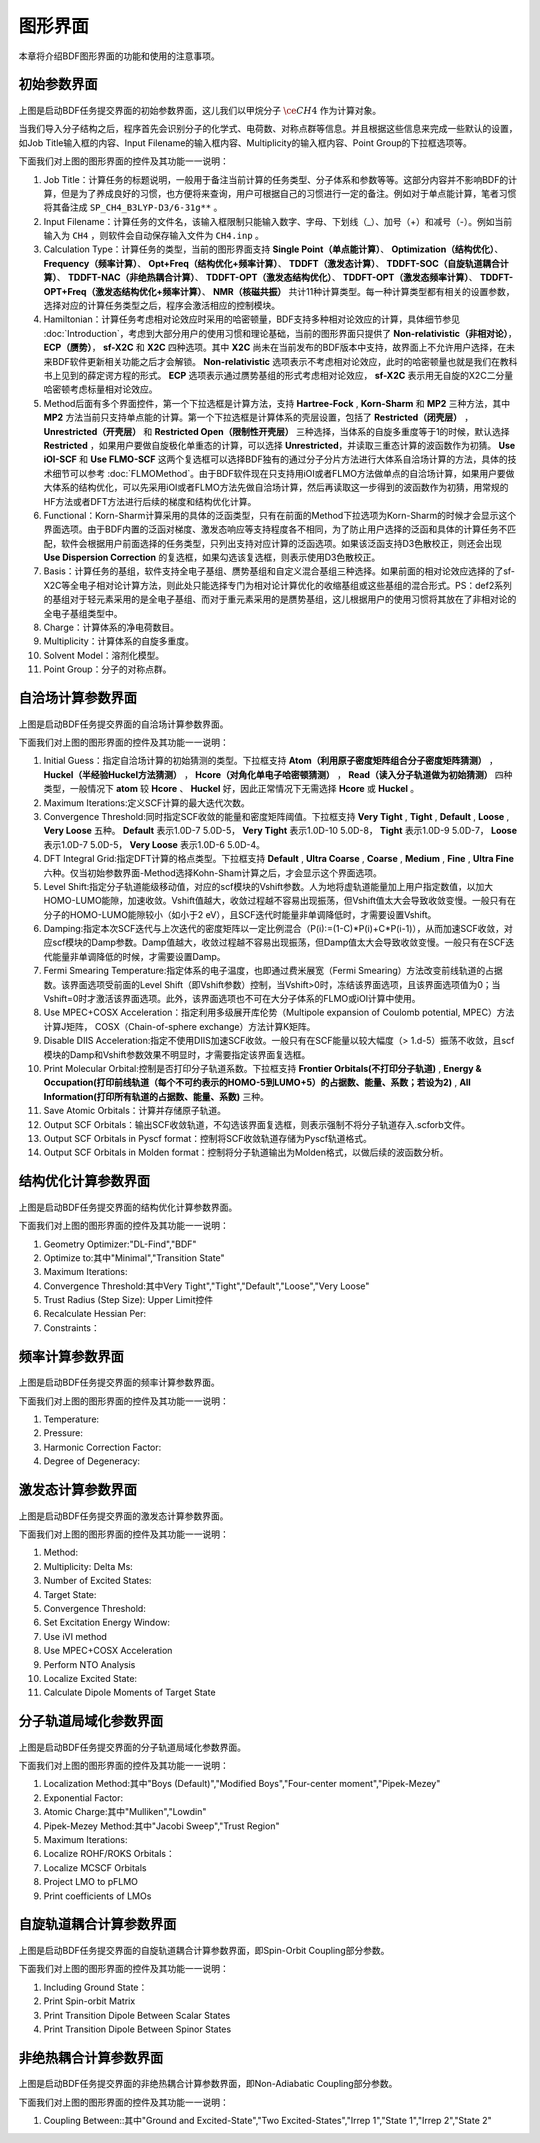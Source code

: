 
.. _run-bdfgui:

图形界面
************************************

本章将介绍BDF图形界面的功能和使用的注意事项。

初始参数界面
================================================

.. figure:: images/Basic-Tab.png
   :width: 800
   :align: center



上图是启动BDF任务提交界面的初始参数界面，这儿我们以甲烷分子 :math:`\ce{CH4}` 作为计算对象。

当我们导入分子结构之后，程序首先会识别分子的化学式、电荷数、对称点群等信息。并且根据这些信息来完成一些默认的设置，如Job Title输入框的内容、Input Filename的输入框内容、Multiplicity的输入框内容、Point Group的下拉框选项等。

下面我们对上图的图形界面的控件及其功能一一说明：

1. Job Title：计算任务的标题说明，一般用于备注当前计算的任务类型、分子体系和参数等等。这部分内容并不影响BDF的计算，但是为了养成良好的习惯，也方便将来查询，用户可根据自己的习惯进行一定的备注。例如对于单点能计算，笔者习惯将其备注成 ``SP_CH4_B3LYP-D3/6-31g**`` 。

2. Input Filename：计算任务的文件名，该输入框限制只能输入数字、字母、下划线（_）、加号（+）和减号（-）。例如当前输入为 ``CH4`` ，则软件会自动保存输入文件为 ``CH4.inp`` 。

3. Calculation Type：计算任务的类型，当前的图形界面支持 **Single Point（单点能计算）**、 **Optimization（结构优化）**、 **Frequency（频率计算）**、 **Opt+Freq（结构优化+频率计算）**、 **TDDFT（激发态计算）**、 **TDDFT-SOC（自旋轨道耦合计算）**、 **TDDFT-NAC（非绝热耦合计算）**、 **TDDFT-OPT（激发态结构优化）**、 **TDDFT-OPT（激发态频率计算）**、 **TDDFT-OPT+Freq（激发态结构优化+频率计算）**、 **NMR（核磁共振）** 共计11种计算类型。每一种计算类型都有相关的设置参数，选择对应的计算任务类型之后，程序会激活相应的控制模块。

4. Hamiltonian：计算任务考虑相对论效应时采用的哈密顿量，BDF支持多种相对论效应的计算，具体细节参见 :doc:`Introduction`，考虑到大部分用户的使用习惯和理论基础，当前的图形界面只提供了 **Non-relativistic（非相对论）**， **ECP（赝势）**， **sf-X2C** 和 **X2C** 四种选项。其中 **X2C** 尚未在当前发布的BDF版本中支持，故界面上不允许用户选择，在未来BDF软件更新相关功能之后才会解锁。 **Non-relativistic** 选项表示不考虑相对论效应，此时的哈密顿量也就是我们在教科书上见到的薛定谔方程的形式。 **ECP** 选项表示通过赝势基组的形式考虑相对论效应， **sf-X2C** 表示用无自旋的X2C二分量哈密顿考虑标量相对论效应。

5. Method后面有多个界面控件，第一个下拉选框是计算方法，支持 **Hartree-Fock** , **Korn-Sharm** 和 **MP2** 三种方法，其中 **MP2** 方法当前只支持单点能的计算。第一个下拉选框是计算体系的壳层设置，包括了 **Restricted（闭壳层）** ， **Unrestricted（开壳层）** 和 **Restricted Open（限制性开壳层）** 三种选择，当体系的自旋多重度等于1的时候，默认选择 **Restricted** ，如果用户要做自旋极化单重态的计算，可以选择 **Unrestricted**，并读取三重态计算的波函数作为初猜。 **Use iOI-SCF** 和  **Use FLMO-SCF** 这两个复选框可以选择BDF独有的通过分子分片方法进行大体系自洽场计算的方法，具体的技术细节可以参考 :doc:`FLMOMethod`。由于BDF软件现在只支持用iOI或者FLMO方法做单点的自洽场计算，如果用户要做大体系的结构优化，可以先采用iOI或者FLMO方法先做自洽场计算，然后再读取这一步得到的波函数作为初猜，用常规的HF方法或者DFT方法进行后续的梯度和结构优化计算。

6. Functional：Korn-Sharm计算采用的具体的泛函类型，只有在前面的Method下拉选项为Korn-Sharm的时候才会显示这个界面选项。由于BDF内置的泛函对梯度、激发态响应等支持程度各不相同，为了防止用户选择的泛函和具体的计算任务不匹配，软件会根据用户前面选择的任务类型，只列出支持对应计算的泛函选项。如果该泛函支持D3色散校正，则还会出现 **Use Dispersion Correction** 的复选框，如果勾选该复选框，则表示使用D3色散校正。

7. Basis：计算任务的基组，软件支持全电子基组、赝势基组和自定义混合基组三种选择。如果前面的相对论效应选择的了sf-X2C等全电子相对论计算方法，则此处只能选择专门为相对论计算优化的收缩基组或这些基组的混合形式。PS：def2系列的基组对于轻元素采用的是全电子基组、而对于重元素采用的是赝势基组，这儿根据用户的使用习惯将其放在了非相对论的全电子基组类型中。

8. Charge：计算体系的净电荷数目。

9. Multiplicity：计算体系的自旋多重度。

10. Solvent Model：溶剂化模型。

11. Point Group：分子的对称点群。

自洽场计算参数界面
================================================

.. figure:: images/SCF-Tab.png
   :width: 800
   :align: center

上图是启动BDF任务提交界面的自洽场计算参数界面。

下面我们对上图的图形界面的控件及其功能一一说明：

1. Initial Guess：指定自洽场计算的初始猜测的类型。下拉框支持 **Atom（利用原子密度矩阵组合分子密度矩阵猜测）** ， **Huckel（半经验Huckel方法猜测）** ， **Hcore（对角化单电子哈密顿猜测）** ， **Read（读入分子轨道做为初始猜测）** 四种类型，一般情况下 **atom** 较 **Hcore** 、 **Huckel** 好，因此正常情况下无需选择 **Hcore** 或 **Huckel** 。

2. Maximum Iterations:定义SCF计算的最大迭代次数。

3. Convergence Threshold:同时指定SCF收敛的能量和密度矩阵阈值。下拉框支持 **Very Tight** , **Tight** , **Default** , **Loose** , **Very Loose** 五种。 **Default** 表示1.0D-7 5.0D-5， **Very Tight** 表示1.0D-10 5.0D-8， **Tight** 表示1.0D-9 5.0D-7， **Loose** 表示1.0D-7 5.0D-5， **Very Loose** 表示1.0D-6 5.0D-4。

4. DFT Integral Grid:指定DFT计算的格点类型。下拉框支持 **Default** , **Ultra Coarse** , **Coarse** , **Medium** , **Fine** , **Ultra Fine** 六种。仅当初始参数界面-Method选择Kohn-Sham计算之后，才会显示这个界面选项。

5. Level Shift:指定分子轨道能级移动值，对应的scf模块的Vshift参数。人为地将虚轨道能量加上用户指定数值，以加大HOMO-LUMO能隙，加速收敛。Vshift值越大，收敛过程越不容易出现振荡，但Vshift值太大会导致收敛变慢。一般只有在分子的HOMO-LUMO能隙较小（如小于2 eV），且SCF迭代时能量非单调降低时，才需要设置Vshift。

6. Damping:指定本次SCF迭代与上次迭代的密度矩阵以一定比例混合（P(i):=(1-C)*P(i)+C*P(i-1)），从而加速SCF收敛，对应scf模块的Damp参数。Damp值越大，收敛过程越不容易出现振荡，但Damp值太大会导致收敛变慢。一般只有在SCF迭代能量非单调降低的时候，才需要设置Damp。

7. Fermi Smearing Temperature:指定体系的电子温度，也即通过费米展宽（Fermi Smearing）方法改变前线轨道的占据数。该界面选项受前面的Level Shift（即Vshift参数）控制，当Vshift>0时，冻结该界面选项，且该界面选项值为0；当Vshift=0时才激活该界面选项。此外，该界面选项也不可在大分子体系的FLMO或iOI计算中使用。

8. Use MPEC+COSX Acceleration：指定利用多级展开库伦势（Multipole expansion of Coulomb potential, MPEC）方法计算J矩阵， COSX（Chain-of-sphere exchange）方法计算K矩阵。

9. Disable DIIS Acceleration:指定不使用DIIS加速SCF收敛。一般只有在SCF能量以较大幅度（> 1.d-5）振荡不收敛，且scf模块的Damp和Vshift参数效果不明显时，才需要指定该界面复选框。

10. Print Molecular Orbital:控制是否打印分子轨道系数。下拉框支持 **Frontier Orbitals(不打印分子轨道)** , **Energy & Occupation(打印前线轨道（每个不可约表示的HOMO-5到LUMO+5）的占据数、能量、系数；若设为2)** , **All Information(打印所有轨道的占据数、能量、系数)** 三种。

11. Save Atomic Orbitals：计算并存储原子轨道。

12. Output SCF Orbitals：输出SCF收敛轨道，不勾选该界面复选框，则表示强制不将分子轨道存入.scforb文件。

13. Output SCF Orbitals in Pyscf format：控制将SCF收敛轨道存储为Pyscf轨道格式。

14. Output SCF Orbitals in Molden format：控制将分子轨道输出为Molden格式，以做后续的波函数分析。


结构优化计算参数界面
================================================

.. figure:: images/OPT-Tab.png
   :width: 800
   :align: center

上图是启动BDF任务提交界面的结构优化计算参数界面。

下面我们对上图的图形界面的控件及其功能一一说明：

1. Geometry Optimizer:"DL-Find","BDF"
2. Optimize to:其中"Minimal","Transition State"
3. Maximum Iterations:
4. Convergence Threshold:其中Very Tight","Tight","Default","Loose","Very Loose"
5. Trust Radius (Step Size):   Upper Limit控件
6. Recalculate Hessian Per:
7. Constraints：



频率计算参数界面
================================================

.. figure:: images/Freq-Tab.png
   :width: 800
   :align: center

上图是启动BDF任务提交界面的频率计算参数界面。

下面我们对上图的图形界面的控件及其功能一一说明：

1. Temperature:
2. Pressure:
3. Harmonic Correction Factor:
4. Degree of Degeneracy:


激发态计算参数界面
================================================

.. figure:: images/TDDFT-Tab.png
   :width: 800
   :align: center

上图是启动BDF任务提交界面的激发态计算参数界面。

下面我们对上图的图形界面的控件及其功能一一说明：

1. Method:
2. Multiplicity:  Delta Ms:
3. Number of Excited States:
4. Target State:
5. Convergence Threshold:
6. Set Excitation Energy Window:
7. Use iVI method
8. Use MPEC+COSX Acceleration
9. Perform NTO Analysis
10. Localize Excited State:
11. Calculate Dipole Moments of Target State

分子轨道局域化参数界面
================================================

.. figure:: images/MO-Tab.png
   :width: 800
   :align: center

上图是启动BDF任务提交界面的分子轨道局域化参数界面。

下面我们对上图的图形界面的控件及其功能一一说明：

1. Localization Method:其中"Boys (Default)","Modified Boys","Four-center moment","Pipek-Mezey"
2. Exponential Factor:
3. Atomic Charge:其中"Mulliken","Lowdin"
4. Pipek-Mezey Method:其中"Jacobi Sweep","Trust Region"
5. Maximum Iterations:
6. Localize ROHF/ROKS Orbitals：
7. Localize MCSCF Orbitals
8. Project LMO to pFLMO
9. Print coefficients of LMOs


自旋轨道耦合计算参数界面
================================================

.. figure:: images/SOC-Tab.png
   :width: 800
   :align: center

上图是启动BDF任务提交界面的自旋轨道耦合计算参数界面，即Spin-Orbit Coupling部分参数。

下面我们对上图的图形界面的控件及其功能一一说明：

1. Including Ground State：
2. Print Spin-orbit Matrix
3. Print Transition Dipole Between Scalar States
4. Print Transition Dipole Between Spinor States


非绝热耦合计算参数界面
================================================

.. figure:: images/NAC-Tab.png
   :width: 800
   :align: center

上图是启动BDF任务提交界面的非绝热耦合计算参数界面，即Non-Adiabatic Coupling部分参数。

下面我们对上图的图形界面的控件及其功能一一说明：

1. Coupling Between::其中"Ground and Excited-State","Two Excited-States","Irrep 1","State 1","Irrep 2","State 2"

